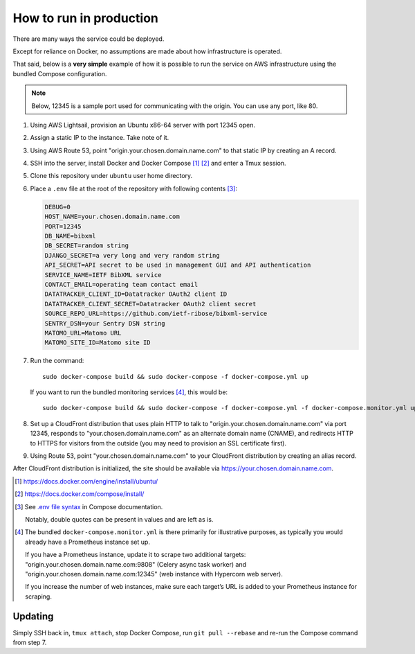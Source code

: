 ========================
How to run in production
========================

There are many ways the service could be deployed.

Except for reliance on Docker, no assumptions are made about how infrastructure is operated.

That said, below is a **very simple** example of how it is possible to run the service
on AWS infrastructure using the bundled Compose configuration.

.. seealso:: :doc:`/topics/production-setup`

.. note::

   Below, 12345 is a sample port used for communicating with the origin. You can use any port, like 80.

1. Using AWS Lightsail, provision an Ubuntu x86-64 server with port 12345 open.

2. Assign a static IP to the instance. Take note of it.

3. Using AWS Route 53, point "origin.your.chosen.domain.name.com"
   to that static IP by creating an A record.

4. SSH into the server, install Docker and Docker Compose [1]_ [2]_ and enter a Tmux session.

5. Clone this repository under ``ubuntu`` user home directory.

6. Place a ``.env`` file at the root of the repository with following contents [3]_:

   .. code-block:: text

      DEBUG=0
      HOST_NAME=your.chosen.domain.name.com
      PORT=12345
      DB_NAME=bibxml
      DB_SECRET=random string
      DJANGO_SECRET=a very long and very random string
      API_SECRET=API secret to be used in management GUI and API authentication
      SERVICE_NAME=IETF BibXML service
      CONTACT_EMAIL=operating team contact email
      DATATRACKER_CLIENT_ID=Datatracker OAuth2 client ID
      DATATRACKER_CLIENT_SECRET=Datatracker OAuth2 client secret
      SOURCE_REPO_URL=https://github.com/ietf-ribose/bibxml-service
      SENTRY_DSN=your Sentry DSN string
      MATOMO_URL=Matomo URL
      MATOMO_SITE_ID=Matomo site ID

7. Run the command::

       sudo docker-compose build && sudo docker-compose -f docker-compose.yml up

   If you want to run the bundled monitoring services [4]_, this would be::

       sudo docker-compose build && sudo docker-compose -f docker-compose.yml -f docker-compose.monitor.yml up

8. Set up a CloudFront distribution that
   uses plain HTTP to talk to "origin.your.chosen.domain.name.com" via port 12345,
   responds to "your.chosen.domain.name.com" as an alternate domain name (CNAME),
   and redirects HTTP to HTTPS for visitors from the outside
   (you may need to provision an SSL certificate first).

9. Using Route 53, point "your.chosen.domain.name.com" to your CloudFront distribution
   by creating an alias record.

After CloudFront distribution is initialized,
the site should be available via https://your.chosen.domain.name.com.

.. [1] https://docs.docker.com/engine/install/ubuntu/

.. [2] https://docs.docker.com/compose/install/

.. [3] See `.env file syntax <https://docs.docker.com/compose/env-file/#syntax-rules>`_ in Compose documentation.

       Notably, double quotes can be present in values and are left as is.

.. [4] The bundled ``docker-compose.monitor.yml`` is there primarily for illustrative purposes,
       as typically you would already have a Prometheus instance set up.

       If you have a Prometheus instance, update it to scrape two additional targets:
       "origin.your.chosen.domain.name.com:9808" (Celery async task worker)
       and "origin.your.chosen.domain.name.com:12345" (web instance with Hypercorn web server).

       If you increase the number of web instances,
       make sure each target’s URL is added to your Prometheus instance for scraping.

       .. seealso:: :doc:`/ref/containers`, :ref:`tracking-metrics`

Updating
========

Simply SSH back in, ``tmux attach``, stop Docker Compose,
run ``git pull --rebase`` and re-run the Compose command from step 7.
